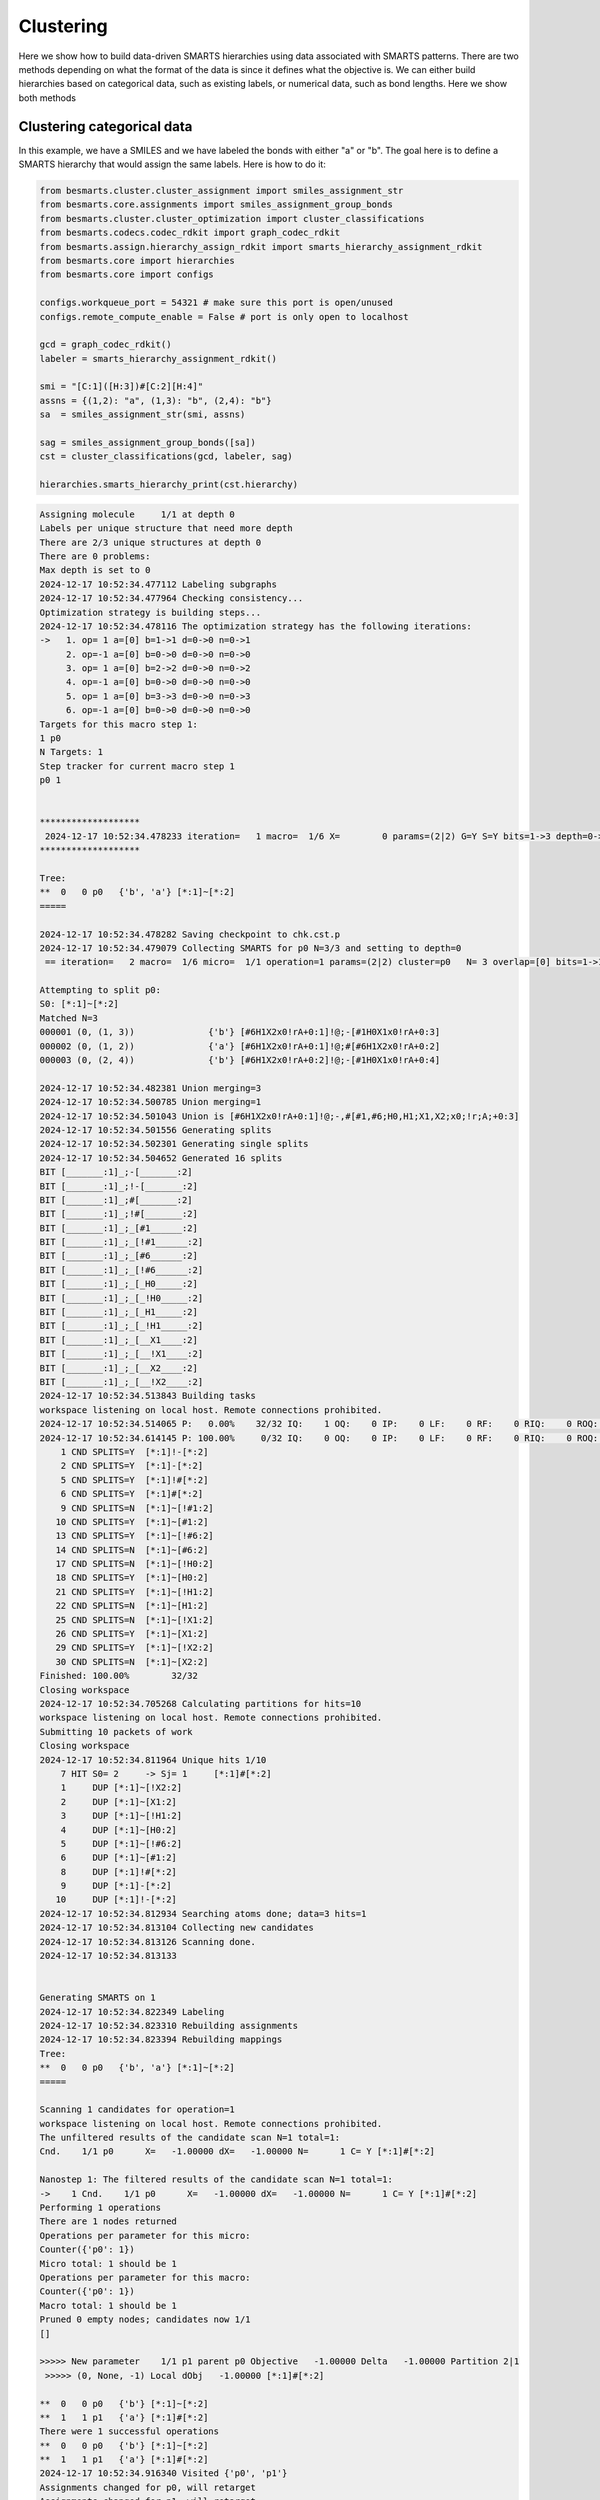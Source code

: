 
Clustering
==========

Here we show how to build data-driven SMARTS hierarchies using data associated
with SMARTS patterns. There are two methods depending on what the format of the
data is since it defines what the objective is. We can either build hierarchies
based on categorical data, such as existing labels, or numerical data, such as
bond lengths. Here we show both methods


Clustering categorical data
--------------------------

In this example, we have a SMILES and we have labeled the bonds with either "a"
or "b". The goal here is to define a SMARTS hierarchy that would assign the
same labels. Here is how to do it:

.. code-block:: python

    from besmarts.cluster.cluster_assignment import smiles_assignment_str
    from besmarts.core.assignments import smiles_assignment_group_bonds
    from besmarts.cluster.cluster_optimization import cluster_classifications
    from besmarts.codecs.codec_rdkit import graph_codec_rdkit
    from besmarts.assign.hierarchy_assign_rdkit import smarts_hierarchy_assignment_rdkit
    from besmarts.core import hierarchies
    from besmarts.core import configs
    
    configs.workqueue_port = 54321 # make sure this port is open/unused
    configs.remote_compute_enable = False # port is only open to localhost
    
    gcd = graph_codec_rdkit()
    labeler = smarts_hierarchy_assignment_rdkit()
    
    smi = "[C:1]([H:3])#[C:2][H:4]"
    assns = {(1,2): "a", (1,3): "b", (2,4): "b"}
    sa  = smiles_assignment_str(smi, assns)
    
    sag = smiles_assignment_group_bonds([sa])
    cst = cluster_classifications(gcd, labeler, sag)
    
    hierarchies.smarts_hierarchy_print(cst.hierarchy)


.. code-block::

    Assigning molecule     1/1 at depth 0
    Labels per unique structure that need more depth
    There are 2/3 unique structures at depth 0
    There are 0 problems:
    Max depth is set to 0
    2024-12-17 10:52:34.477112 Labeling subgraphs
    2024-12-17 10:52:34.477964 Checking consistency...
    Optimization strategy is building steps...
    2024-12-17 10:52:34.478116 The optimization strategy has the following iterations:
    ->   1. op= 1 a=[0] b=1->1 d=0->0 n=0->1
         2. op=-1 a=[0] b=0->0 d=0->0 n=0->0
         3. op= 1 a=[0] b=2->2 d=0->0 n=0->2
         4. op=-1 a=[0] b=0->0 d=0->0 n=0->0
         5. op= 1 a=[0] b=3->3 d=0->0 n=0->3
         6. op=-1 a=[0] b=0->0 d=0->0 n=0->0
    Targets for this macro step 1:
    1 p0
    N Targets: 1
    Step tracker for current macro step 1
    p0 1
    
    
    *******************
     2024-12-17 10:52:34.478233 iteration=   1 macro=  1/6 X=        0 params=(2|2) G=Y S=Y bits=1->3 depth=0->0 branch=0->3
    *******************
    
    Tree:
    **  0   0 p0   {'b', 'a'} [*:1]~[*:2]
    =====
    
    2024-12-17 10:52:34.478282 Saving checkpoint to chk.cst.p
    2024-12-17 10:52:34.479079 Collecting SMARTS for p0 N=3/3 and setting to depth=0
     == iteration=   2 macro=  1/6 micro=  1/1 operation=1 params=(2|2) cluster=p0   N= 3 overlap=[0] bits=1->1 depth=0->0 branch=0->1
    
    Attempting to split p0:
    S0: [*:1]~[*:2]
    Matched N=3
    000001 (0, (1, 3))              {'b'} [#6H1X2x0!rA+0:1]!@;-[#1H0X1x0!rA+0:3]
    000002 (0, (1, 2))              {'a'} [#6H1X2x0!rA+0:1]!@;#[#6H1X2x0!rA+0:2]
    000003 (0, (2, 4))              {'b'} [#6H1X2x0!rA+0:2]!@;-[#1H0X1x0!rA+0:4]
    
    2024-12-17 10:52:34.482381 Union merging=3
    2024-12-17 10:52:34.500785 Union merging=1
    2024-12-17 10:52:34.501043 Union is [#6H1X2x0!rA+0:1]!@;-,#[#1,#6;H0,H1;X1,X2;x0;!r;A;+0:3]
    2024-12-17 10:52:34.501556 Generating splits
    2024-12-17 10:52:34.502301 Generating single splits
    2024-12-17 10:52:34.504652 Generated 16 splits
    BIT [_______:1]_;-[_______:2]
    BIT [_______:1]_;!-[_______:2]
    BIT [_______:1]_;#[_______:2]
    BIT [_______:1]_;!#[_______:2]
    BIT [_______:1]_;_[#1______:2]
    BIT [_______:1]_;_[!#1______:2]
    BIT [_______:1]_;_[#6______:2]
    BIT [_______:1]_;_[!#6______:2]
    BIT [_______:1]_;_[_H0_____:2]
    BIT [_______:1]_;_[_!H0_____:2]
    BIT [_______:1]_;_[_H1_____:2]
    BIT [_______:1]_;_[_!H1_____:2]
    BIT [_______:1]_;_[__X1____:2]
    BIT [_______:1]_;_[__!X1____:2]
    BIT [_______:1]_;_[__X2____:2]
    BIT [_______:1]_;_[__!X2____:2]
    2024-12-17 10:52:34.513843 Building tasks
    workspace listening on local host. Remote connections prohibited.
    2024-12-17 10:52:34.514065 P:   0.00%    32/32 IQ:    1 OQ:    0 IP:    0 LF:    0 RF:    0 RIQ:    0 ROQ:    0 RIP:    0  ERC:    0.0 
    2024-12-17 10:52:34.614145 P: 100.00%     0/32 IQ:    0 OQ:    0 IP:    0 LF:    0 RF:    0 RIQ:    0 ROQ:    0 RIP:    0  ERC:    0.0 
        1 CND SPLITS=Y  [*:1]!-[*:2]
        2 CND SPLITS=Y  [*:1]-[*:2]
        5 CND SPLITS=Y  [*:1]!#[*:2]
        6 CND SPLITS=Y  [*:1]#[*:2]
        9 CND SPLITS=N  [*:1]~[!#1:2]
       10 CND SPLITS=Y  [*:1]~[#1:2]
       13 CND SPLITS=Y  [*:1]~[!#6:2]
       14 CND SPLITS=N  [*:1]~[#6:2]
       17 CND SPLITS=N  [*:1]~[!H0:2]
       18 CND SPLITS=Y  [*:1]~[H0:2]
       21 CND SPLITS=Y  [*:1]~[!H1:2]
       22 CND SPLITS=N  [*:1]~[H1:2]
       25 CND SPLITS=N  [*:1]~[!X1:2]
       26 CND SPLITS=Y  [*:1]~[X1:2]
       29 CND SPLITS=Y  [*:1]~[!X2:2]
       30 CND SPLITS=N  [*:1]~[X2:2]
    Finished: 100.00%        32/32
    Closing workspace
    2024-12-17 10:52:34.705268 Calculating partitions for hits=10
    workspace listening on local host. Remote connections prohibited.
    Submitting 10 packets of work
    Closing workspace
    2024-12-17 10:52:34.811964 Unique hits 1/10
        7 HIT S0= 2     -> Sj= 1     [*:1]#[*:2]
        1     DUP [*:1]~[!X2:2]
        2     DUP [*:1]~[X1:2]
        3     DUP [*:1]~[!H1:2]
        4     DUP [*:1]~[H0:2]
        5     DUP [*:1]~[!#6:2]
        6     DUP [*:1]~[#1:2]
        8     DUP [*:1]!#[*:2]
        9     DUP [*:1]-[*:2]
       10     DUP [*:1]!-[*:2]
    2024-12-17 10:52:34.812934 Searching atoms done; data=3 hits=1
    2024-12-17 10:52:34.813104 Collecting new candidates
    2024-12-17 10:52:34.813126 Scanning done.
    2024-12-17 10:52:34.813133
    
    
    Generating SMARTS on 1
    2024-12-17 10:52:34.822349 Labeling
    2024-12-17 10:52:34.823310 Rebuilding assignments
    2024-12-17 10:52:34.823394 Rebuilding mappings
    Tree:
    **  0   0 p0   {'b', 'a'} [*:1]~[*:2]
    =====
    
    Scanning 1 candidates for operation=1
    workspace listening on local host. Remote connections prohibited.
    The unfiltered results of the candidate scan N=1 total=1:
    Cnd.    1/1 p0      X=   -1.00000 dX=   -1.00000 N=      1 C= Y [*:1]#[*:2]
                                                                               
    Nanostep 1: The filtered results of the candidate scan N=1 total=1:
    ->    1 Cnd.    1/1 p0      X=   -1.00000 dX=   -1.00000 N=      1 C= Y [*:1]#[*:2]
    Performing 1 operations
    There are 1 nodes returned
    Operations per parameter for this micro:
    Counter({'p0': 1})
    Micro total: 1 should be 1
    Operations per parameter for this macro:
    Counter({'p0': 1})
    Macro total: 1 should be 1
    Pruned 0 empty nodes; candidates now 1/1
    []
    
    >>>>> New parameter    1/1 p1 parent p0 Objective   -1.00000 Delta   -1.00000 Partition 2|1
     >>>>> (0, None, -1) Local dObj   -1.00000 [*:1]#[*:2]
    
    **  0   0 p0   {'b'} [*:1]~[*:2]
    **  1   1 p1   {'a'} [*:1]#[*:2]
    There were 1 successful operations
    **  0   0 p0   {'b'} [*:1]~[*:2]
    **  1   1 p1   {'a'} [*:1]#[*:2]
    2024-12-17 10:52:34.916340 Visited {'p0', 'p1'}
    Assignments changed for p0, will retarget
    Assignments changed for p1, will retarget
    Restarting optimization search
    Targets for this macro step 1:
    1 p0
    2 p1
    N Targets: 2
    Step tracker for current macro step 1
    p0 1
    p1 1
    
    
    *******************
     2024-12-17 10:52:34.916927 iteration=   2 macro=  1/6 X=       -1 params=(3|2) G=Y S=Y bits=1->3 depth=0->0 branch=0->3
    *******************
    
    Tree:
    **  0   0 p0   {'b'} [*:1]~[*:2]
    **  1   1 p1   {'a'} [*:1]#[*:2]
    =====
    
    2024-12-17 10:52:34.916987 Saving checkpoint to chk.cst.p
    2024-12-17 10:52:34.917330 Collecting SMARTS for p0 N=2/3 and setting to depth=0
     == iteration=   3 macro=  1/6 micro=  1/2 operation=1 params=(3|2) cluster=p0   N= 2 overlap=[0] bits=1->1 depth=0->0 branch=0->1
    
    Attempting to split p0:
    S0: [*:1]~[*:2]
    Matched N=2
    000001 (0, (1, 3))              {'b'} [#6H1X2x0!rA+0:1]!@;-[#1H0X1x0!rA+0:3]
    000002 (0, (2, 4))              {'b'} [#6H1X2x0!rA+0:2]!@;-[#1H0X1x0!rA+0:4]
    
    Skipping p0 since all graphs are the same
    2024-12-17 10:52:34.919388 Collecting SMARTS for p1 N=1/3 and setting to depth=0
     == iteration=   4 macro=  1/6 micro=  2/2 operation=1 params=(3|2) cluster=p1   N= 1 overlap=[0] bits=1->1 depth=0->0 branch=0->1
    
    Attempting to split p1:
    S0: [*:1]#[*:2]
    Matched N=1
    000001 (0, (1, 2))              {'a'} [#6H1X2x0!rA+0:1]!@;#[#6H1X2x0!rA+0:2]
    
    Skipping p1 since all graphs are the same
    2024-12-17 10:52:34.920404 Scanning done.
    2024-12-17 10:52:34.920411
    
    
    Generating SMARTS on 0
    2024-12-17 10:52:34.926656 Labeling
    2024-12-17 10:52:34.927640 Rebuilding assignments
    2024-12-17 10:52:34.927738 Rebuilding mappings
    Tree:
    **  0   0 p0   {'b'} [*:1]~[*:2]
    **  1   1 p1   {'a'} [*:1]#[*:2]
    =====
    
    Scanning 0 candidates for operation=1
    workspace listening on local host. Remote connections prohibited.
    The unfiltered results of the candidate scan N=0 total=0:
    
    Nanostep 1: The filtered results of the candidate scan N=0 total=0:
    There were 0 successful operations
    **  0   0 p0   {'b'} [*:1]~[*:2]
    **  1   1 p1   {'a'} [*:1]#[*:2]
    2024-12-17 10:52:35.015457 Visited set()
    Targets for this macro step 2:
    1 p0
    2 p1
    N Targets: 2
    Step tracker for current macro step 2
    p0 2
    p1 2
    
    
    *******************
     2024-12-17 10:52:35.016147 iteration=   4 macro=  2/6 X=       -1 params=(3|2) G=Y S=Y bits=1->3 depth=0->0 branch=0->3
    *******************
    
    Tree:
    **  0   0 p0   {'b'} [*:1]~[*:2]
    **  1   1 p1   {'a'} [*:1]#[*:2]
    =====
    
    2024-12-17 10:52:35.016214 Saving checkpoint to chk.cst.p
    2024-12-17 10:52:35.016597 Collecting SMARTS for p0 N=2/3 and setting to depth=0
     == iteration=   5 macro=  2/6 micro=  1/2 operation=-1 params=(3|2) cluster=p0   N= 2 overlap=[0] bits=0->0 depth=0->0 branch=0->0
    
    2024-12-17 10:52:35.016677 Collecting SMARTS for p1 N=1/3 and setting to depth=0
     == iteration=   6 macro=  2/6 micro=  2/2 operation=-1 params=(3|2) cluster=p1   N= 1 overlap=[0] bits=0->0 depth=0->0 branch=0->0
    
    2024-12-17 10:52:35.016705 Scanning done.
    2024-12-17 10:52:35.016711
    
    
    Generating SMARTS on 1
    2024-12-17 10:52:35.025372 Labeling
    2024-12-17 10:52:35.026315 Rebuilding assignments
    2024-12-17 10:52:35.026420 Rebuilding mappings
    Tree:
    **  0   0 p0   {'b'} [*:1]~[*:2]
    **  1   1 p1   {'a'} [*:1]#[*:2]
    =====
    
    Scanning 1 candidates for operation=-1
    workspace listening on local host. Remote connections prohibited.
    The unfiltered results of the candidate scan N=1 total=1:
    Cnd.    1/1 p0      X=    0.00000 dX=    1.00000 N=      3 C= N [*:1]#[*:2]
                                                                               
    Nanostep 1: The filtered results of the candidate scan N=0 total=1:
    There were 0 successful operations
    **  0   0 p0   {'b'} [*:1]~[*:2]
    **  1   1 p1   {'a'} [*:1]#[*:2]
    2024-12-17 10:52:35.115490 Visited {'p1'}
    Targets for this macro step 3:
    1 p0
    2 p1
    N Targets: 2
    Step tracker for current macro step 3
    p0 3
    p1 3
    
    
    *******************
     2024-12-17 10:52:35.116151 iteration=   6 macro=  3/6 X=       -1 params=(3|2) G=Y S=Y bits=1->3 depth=0->0 branch=0->3
    *******************
    
    Tree:
    **  0   0 p0   {'b'} [*:1]~[*:2]
    **  1   1 p1   {'a'} [*:1]#[*:2]
    =====
    
    2024-12-17 10:52:35.116218 Saving checkpoint to chk.cst.p
    2024-12-17 10:52:35.116606 Collecting SMARTS for p0 N=2/3 and setting to depth=0
     == iteration=   7 macro=  3/6 micro=  1/2 operation=1 params=(3|2) cluster=p0   N= 2 overlap=[0] bits=2->2 depth=0->0 branch=0->2
    
    Attempting to split p0:
    S0: [*:1]~[*:2]
    Matched N=2
    000001 (0, (1, 3))              {'b'} [#6H1X2x0!rA+0:1]!@;-[#1H0X1x0!rA+0:3]
    000002 (0, (2, 4))              {'b'} [#6H1X2x0!rA+0:2]!@;-[#1H0X1x0!rA+0:4]
    
    Skipping p0 since all graphs are the same
    2024-12-17 10:52:35.118449 Collecting SMARTS for p1 N=1/3 and setting to depth=0
     == iteration=   8 macro=  3/6 micro=  2/2 operation=1 params=(3|2) cluster=p1   N= 1 overlap=[0] bits=2->2 depth=0->0 branch=0->2
    
    Attempting to split p1:
    S0: [*:1]#[*:2]
    Matched N=1
    000001 (0, (1, 2))              {'a'} [#6H1X2x0!rA+0:1]!@;#[#6H1X2x0!rA+0:2]
    
    Skipping p1 since all graphs are the same
    2024-12-17 10:52:35.119490 Scanning done.
    2024-12-17 10:52:35.119499
    
    
    Generating SMARTS on 0
    2024-12-17 10:52:35.125876 Labeling
    2024-12-17 10:52:35.126798 Rebuilding assignments
    2024-12-17 10:52:35.126887 Rebuilding mappings
    Tree:
    **  0   0 p0   {'b'} [*:1]~[*:2]
    **  1   1 p1   {'a'} [*:1]#[*:2]
    =====
    
    Scanning 0 candidates for operation=1
    workspace listening on local host. Remote connections prohibited.
    The unfiltered results of the candidate scan N=0 total=0:
    
    Nanostep 1: The filtered results of the candidate scan N=0 total=0:
    There were 0 successful operations
    **  0   0 p0   {'b'} [*:1]~[*:2]
    **  1   1 p1   {'a'} [*:1]#[*:2]
    2024-12-17 10:52:35.215341 Visited set()
    Targets for this macro step 4:
    1 p0
    2 p1
    N Targets: 2
    Step tracker for current macro step 4
    p0 4
    p1 4
    
    
    *******************
     2024-12-17 10:52:35.215914 iteration=   8 macro=  4/6 X=       -1 params=(3|2) G=Y S=Y bits=1->3 depth=0->0 branch=0->3
    *******************
    
    Tree:
    **  0   0 p0   {'b'} [*:1]~[*:2]
    **  1   1 p1   {'a'} [*:1]#[*:2]
    =====
    
    2024-12-17 10:52:35.215972 Saving checkpoint to chk.cst.p
    2024-12-17 10:52:35.216299 Collecting SMARTS for p0 N=2/3 and setting to depth=0
     == iteration=   9 macro=  4/6 micro=  1/2 operation=-1 params=(3|2) cluster=p0   N= 2 overlap=[0] bits=0->0 depth=0->0 branch=0->0
    
    2024-12-17 10:52:35.216373 Collecting SMARTS for p1 N=1/3 and setting to depth=0
     == iteration=  10 macro=  4/6 micro=  2/2 operation=-1 params=(3|2) cluster=p1   N= 1 overlap=[0] bits=0->0 depth=0->0 branch=0->0
    
    2024-12-17 10:52:35.216399 Scanning done.
    2024-12-17 10:52:35.216406
    
    
    Generating SMARTS on 1
    2024-12-17 10:52:35.229950 Labeling
    2024-12-17 10:52:35.230810 Rebuilding assignments
    2024-12-17 10:52:35.230886 Rebuilding mappings
    Tree:
    **  0   0 p0   {'b'} [*:1]~[*:2]
    **  1   1 p1   {'a'} [*:1]#[*:2]
    =====
    
    Scanning 1 candidates for operation=-1
    workspace listening on local host. Remote connections prohibited.
    The unfiltered results of the candidate scan N=1 total=1:
    Cnd.    1/1 p0      X=    0.00000 dX=    1.00000 N=      3 C= N [*:1]#[*:2]
                                                                               
    Nanostep 1: The filtered results of the candidate scan N=0 total=1:
    There were 0 successful operations
    **  0   0 p0   {'b'} [*:1]~[*:2]
    **  1   1 p1   {'a'} [*:1]#[*:2]
    2024-12-17 10:52:35.318658 Visited {'p1'}
    Targets for this macro step 5:
    1 p0
    2 p1
    N Targets: 2
    Step tracker for current macro step 5
    p0 5
    p1 5
    
    
    *******************
     2024-12-17 10:52:35.319183 iteration=  10 macro=  5/6 X=       -1 params=(3|2) G=Y S=Y bits=1->3 depth=0->0 branch=0->3
    *******************
    
    Tree:
    **  0   0 p0   {'b'} [*:1]~[*:2]
    **  1   1 p1   {'a'} [*:1]#[*:2]
    =====
    
    2024-12-17 10:52:35.319237 Saving checkpoint to chk.cst.p
    2024-12-17 10:52:35.319547 Collecting SMARTS for p0 N=2/3 and setting to depth=0
     == iteration=  11 macro=  5/6 micro=  1/2 operation=1 params=(3|2) cluster=p0   N= 2 overlap=[0] bits=3->3 depth=0->0 branch=0->3
    
    Attempting to split p0:
    S0: [*:1]~[*:2]
    Matched N=2
    000001 (0, (1, 3))              {'b'} [#6H1X2x0!rA+0:1]!@;-[#1H0X1x0!rA+0:3]
    000002 (0, (2, 4))              {'b'} [#6H1X2x0!rA+0:2]!@;-[#1H0X1x0!rA+0:4]
    
    Skipping p0 since all graphs are the same
    2024-12-17 10:52:35.321560 Collecting SMARTS for p1 N=1/3 and setting to depth=0
     == iteration=  12 macro=  5/6 micro=  2/2 operation=1 params=(3|2) cluster=p1   N= 1 overlap=[0] bits=3->3 depth=0->0 branch=0->3
    
    Attempting to split p1:
    S0: [*:1]#[*:2]
    Matched N=1
    000001 (0, (1, 2))              {'a'} [#6H1X2x0!rA+0:1]!@;#[#6H1X2x0!rA+0:2]
    
    Skipping p1 since all graphs are the same
    2024-12-17 10:52:35.322564 Scanning done.
    2024-12-17 10:52:35.322571
    
    
    Generating SMARTS on 0
    2024-12-17 10:52:35.328626 Labeling
    2024-12-17 10:52:35.329628 Rebuilding assignments
    2024-12-17 10:52:35.329719 Rebuilding mappings
    Tree:
    **  0   0 p0   {'b'} [*:1]~[*:2]
    **  1   1 p1   {'a'} [*:1]#[*:2]
    =====
    
    Scanning 0 candidates for operation=1
    workspace listening on local host. Remote connections prohibited.
    The unfiltered results of the candidate scan N=0 total=0:
    
    Nanostep 1: The filtered results of the candidate scan N=0 total=0:
    There were 0 successful operations
    **  0   0 p0   {'b'} [*:1]~[*:2]
    **  1   1 p1   {'a'} [*:1]#[*:2]
    2024-12-17 10:52:35.418673 Visited set()
    Targets for this macro step 6:
    1 p0
    2 p1
    N Targets: 2
    Step tracker for current macro step 6
    p0 6
    p1 6
    
    
    *******************
     2024-12-17 10:52:35.419223 iteration=  12 macro=  6/6 X=       -1 params=(3|2) G=Y S=Y bits=1->3 depth=0->0 branch=0->3
    *******************
    
    Tree:
    **  0   0 p0   {'b'} [*:1]~[*:2]
    **  1   1 p1   {'a'} [*:1]#[*:2]
    =====
    
    2024-12-17 10:52:35.419276 Saving checkpoint to chk.cst.p
    2024-12-17 10:52:35.419593 Collecting SMARTS for p0 N=2/3 and setting to depth=0
     == iteration=  13 macro=  6/6 micro=  1/2 operation=-1 params=(3|2) cluster=p0   N= 2 overlap=[0] bits=0->0 depth=0->0 branch=0->0
    
    2024-12-17 10:52:35.419664 Collecting SMARTS for p1 N=1/3 and setting to depth=0
     == iteration=  14 macro=  6/6 micro=  2/2 operation=-1 params=(3|2) cluster=p1   N= 1 overlap=[0] bits=0->0 depth=0->0 branch=0->0
    
    2024-12-17 10:52:35.419689 Scanning done.
    2024-12-17 10:52:35.419695
    
    
    Generating SMARTS on 1
    2024-12-17 10:52:35.427191 Labeling
    2024-12-17 10:52:35.428046 Rebuilding assignments
    2024-12-17 10:52:35.428127 Rebuilding mappings
    Tree:
    **  0   0 p0   {'b'} [*:1]~[*:2]
    **  1   1 p1   {'a'} [*:1]#[*:2]
    =====
    
    Scanning 1 candidates for operation=-1
    workspace listening on local host. Remote connections prohibited.
    The unfiltered results of the candidate scan N=1 total=1:
    Cnd.    1/1 p0      X=    0.00000 dX=    1.00000 N=      3 C= N [*:1]#[*:2]
                                                                               
    Nanostep 1: The filtered results of the candidate scan N=0 total=1:
    There were 0 successful operations
    **  0   0 p0   {'b'} [*:1]~[*:2]
    **  1   1 p1   {'a'} [*:1]#[*:2]
    2024-12-17 10:52:35.515337 Visited {'p1'}
    Nothing found. Done.
    Start time: 2024-12-17 10:52:34.427978
    End   time: 2024-12-17 10:52:35.516856
    p0 {'b'}
    p1 {'a'}
    ACCURACY: 1.0
    **  0 p0 [*:1]~[*:2]
    **   1 p1 [*:1]#[*:2]

There is quite a bit going on, but the last output shows the final hierarchy. The solution found was a SMARTS pattern `[*:1]!-[*:2]`.

Clustering numerical data
-------------------------

In this example, we have a SMILES and we have a bond length associated with
each bond. The goal here is to find a hierarchy where a parent and child SMARTS
patterns have a mean bond length difference of greater than the threshhold,
here 0.1 Angstrom. From the data given, we see that the algorithm should find a
hierarchy that separates bond 1-2 from bonds 1-3 and 2-4 since the difference
is 0.2 A and above the 0.1 threshold.

.. code-block:: python
    from besmarts.cluster.cluster_assignment import smiles_assignment_float
    from besmarts.core.assignments import smiles_assignment_group_bonds
    from besmarts.cluster.cluster_optimization import cluster_means
    from besmarts.cluster.cluster_objective import clustering_objective_mean_separation
    from besmarts.codecs.codec_rdkit import graph_codec_rdkit
    from besmarts.assign.hierarchy_assign_rdkit import smarts_hierarchy_assignment_rdkit
    from besmarts.core import hierarchies
    from besmarts.core import configs
    
    configs.workqueue_port = 54321 # make sure this port is open/unused
    configs.remote_compute_enable = False # port is only open to localhost
    
    gcd = graph_codec_rdkit()
    labeler = smarts_hierarchy_assignment_rdkit()
    
    smi = "[C:1]([H:3])#[C:2][H:4]"
    assns = {(1,2): [1.1], (1,3): [1.3], (2,4): [1.3]}
    sa  = smiles_assignment_float(smi, assns)
    
    objective = clustering_objective_mean_separation(split_separation=0.1)
    
    sag = smiles_assignment_group_bonds([sa])
    cst = cluster_means(gcd, labeler, sag, objective=objective)
    
    hierarchies.smarts_hierarchy_print(cst.hierarchy)

.. code-block::

    2024-12-17 10:56:06.570249 Labeling subgraphs
    2024-12-17 10:56:06.571007 Checking consistency...
    Optimization strategy is building steps...
    2024-12-17 10:56:06.571142 The optimization strategy has the following iterations:
    ->   1. op= 1 a=[0] b=1->1 d=0->0 n=0->0
         2. op=-1 a=[0] b=0->0 d=0->0 n=0->0
         3. op= 1 a=[0] b=2->2 d=0->0 n=0->0
         4. op=-1 a=[0] b=0->0 d=0->0 n=0->0
    Targets for this macro step 1:
    1 p0
    N Targets: 1
    Step tracker for current macro step 1
    p0 1
    
    
    *******************
     2024-12-17 10:56:06.571270 iteration=   1 macro=  1/4 X=        0 params=(2|1) G=N S=Y bits=1->2 depth=0->0 branch=0->0
    *******************
    
    Tree:
    **  0   0 p0    Mean=    1.2333 Std=    0.0943 N=      3 Min=    1.1000 Max=    1.3000 [*:1]~[*:2]
    =====
    
    2024-12-17 10:56:06.571374 Saving checkpoint to chk.cst.p
    2024-12-17 10:56:06.571891 Collecting SMARTS for p0 N=3/3 and setting to depth=0
     == iteration=   2 macro=  1/4 micro=  1/1 operation=1 params=(2|1) cluster=p0   N= 3 overlap=[0] bits=1->1 depth=0->0 branch=0->0
    
    Attempting to split p0:
    S0: [*:1]~[*:2]
    Matched N=3
    000001 (0, (1, 3))               Mean=    1.3000 Std=    0.0000 N=      1 Min=    1.3000 Max=    1.3000 [#6H1X2x0!rA+0:1]!@;-[#1H0X1x0!rA+0:3]
    000002 (0, (1, 2))               Mean=    1.1000 Std=    0.0000 N=      1 Min=    1.1000 Max=    1.1000 [#6H1X2x0!rA+0:1]!@;#[#6H1X2x0!rA+0:2]
    000003 (0, (2, 4))               Mean=    1.3000 Std=    0.0000 N=      1 Min=    1.3000 Max=    1.3000 [#6H1X2x0!rA+0:2]!@;-[#1H0X1x0!rA+0:4]
    
    2024-12-17 10:56:06.575155 Union merging=3
    2024-12-17 10:56:06.592133 Union merging=1
    2024-12-17 10:56:06.592363 Union is [#6H1X2x0!rA+0:1]!@;-,#[#1,#6;H0,H1;X1,X2;x0;!r;A;+0:3]
    2024-12-17 10:56:06.592841 Generating splits
    2024-12-17 10:56:06.593546 Generating single splits
    2024-12-17 10:56:06.594134 Generated 8 splits
    BIT [_______:1]_;-[_______:2]
    BIT [_______:1]_;#[_______:2]
    BIT [_______:1]_;_[#1______:2]
    BIT [_______:1]_;_[#6______:2]
    BIT [_______:1]_;_[_H0_____:2]
    BIT [_______:1]_;_[_H1_____:2]
    BIT [_______:1]_;_[__X1____:2]
    BIT [_______:1]_;_[__X2____:2]
    2024-12-17 10:56:06.598571 Building tasks
    workspace listening on local host. Remote connections prohibited.
    2024-12-17 10:56:06.598748 P:   0.00%     8/8 IQ:    1 OQ:    0 IP:    0 LF:    0 RF:    0 RIQ:    0 ROQ:    0 RIP:    0  ERC:    0.0 
    2024-12-17 10:56:06.698827 P: 100.00%     0/8 IQ:    0 OQ:    0 IP:    0 LF:    0 RF:    0 RIQ:    0 ROQ:    0 RIP:    0  ERC:    0.0 
        1 CND SPLITS=Y  [*:1]-[*:2]
        2 CND SPLITS=Y  [*:1]#[*:2]
        3 CND SPLITS=Y  [*:1]~[#1:2]
        4 CND SPLITS=N  [*:1]~[#6:2]
        5 CND SPLITS=Y  [*:1]~[H0:2]
        6 CND SPLITS=N  [*:1]~[H1:2]
        7 CND SPLITS=Y  [*:1]~[X1:2]
        8 CND SPLITS=N  [*:1]~[X2:2]
    Finished: 100.00%         8/8
    Closing workspace
    2024-12-17 10:56:06.785257 Calculating partitions for hits=5
    workspace listening on local host. Remote connections prohibited.
    Submitting 5 packets of work
    Closing workspace
    2024-12-17 10:56:06.881913 Unique hits 1/5
        4 HIT S0= 2     -> Sj= 1     [*:1]#[*:2]
        1     DUP [*:1]~[X1:2]
        2     DUP [*:1]~[H0:2]
        3     DUP [*:1]~[#1:2]
        5     DUP [*:1]-[*:2]
    2024-12-17 10:56:06.882460 Searching atoms done; data=3 hits=1
    2024-12-17 10:56:06.882557 Collecting new candidates
    2024-12-17 10:56:06.882584 Scanning done.
    2024-12-17 10:56:06.882590
    
    
    Generating SMARTS on 1
    2024-12-17 10:56:06.890613 Labeling
    2024-12-17 10:56:06.891500 Rebuilding assignments
    2024-12-17 10:56:06.891583 Rebuilding mappings
    Tree:
    **  0   0 p0    Mean=    1.2333 Std=    0.0943 N=      3 Min=    1.1000 Max=    1.3000 [*:1]~[*:2]
    =====
    
    Scanning 1 candidates for operation=1
    workspace listening on local host. Remote connections prohibited.
    The unfiltered results of the candidate scan N=1 total=1:
    Cnd.    1/1 p0      X=   -0.20000 dX=   -0.20000 N=      1 C= Y [*:1]#[*:2]
                                                                               
    Nanostep 1: The filtered results of the candidate scan N=1 total=1:
    ->    1 Cnd.    1/1 p0      X=   -0.20000 dX=   -0.20000 N=      1 C= Y [*:1]#[*:2]
    Performing 1 operations
    There are 1 nodes returned
    Operations per parameter for this micro:
    Counter({'p0': 1})
    Micro total: 1 should be 1
    Operations per parameter for this macro:
    Counter({'p0': 1})
    Macro total: 1 should be 1
    Pruned 0 empty nodes; candidates now 1/1
    []
    
    >>>>> New parameter    1/1 p1 parent p0 Objective   -0.20000 Delta   -0.20000 Partition 2|1
     >>>>> (0, None, -1) Local dObj   -0.20000 [*:1]#[*:2]
    
    **  0   0 p0    Mean=    1.3000 Std=    0.0000 N=      2 Min=    1.3000 Max=    1.3000 [*:1]~[*:2]
    **  1   1 p1    Mean=    1.1000 Std=    0.0000 N=      1 Min=    1.1000 Max=    1.1000 [*:1]#[*:2]
    There were 1 successful operations
    **  0   0 p0    Mean=    1.3000 Std=    0.0000 N=      2 Min=    1.3000 Max=    1.3000 [*:1]~[*:2]
    **  1   1 p1    Mean=    1.1000 Std=    0.0000 N=      1 Min=    1.1000 Max=    1.1000 [*:1]#[*:2]
    2024-12-17 10:56:06.979662 Visited {'p0', 'p1'}
    Assignments changed for p0, will retarget
    Assignments changed for p1, will retarget
    Restarting optimization search
    Targets for this macro step 1:
    1 p0
    2 p1
    N Targets: 2
    Step tracker for current macro step 1
    p0 1
    p1 1
    
    
    *******************
     2024-12-17 10:56:06.980184 iteration=   2 macro=  1/4 X=     -0.2 params=(3|1) G=N S=Y bits=1->2 depth=0->0 branch=0->0
    *******************
    
    Tree:
    **  0   0 p0    Mean=    1.3000 Std=    0.0000 N=      2 Min=    1.3000 Max=    1.3000 [*:1]~[*:2]
    **  1   1 p1    Mean=    1.1000 Std=    0.0000 N=      1 Min=    1.1000 Max=    1.1000 [*:1]#[*:2]
    =====
    
    2024-12-17 10:56:06.980269 Saving checkpoint to chk.cst.p
    2024-12-17 10:56:06.980596 Collecting SMARTS for p0 N=2/3 and setting to depth=0
     == iteration=   3 macro=  1/4 micro=  1/2 operation=1 params=(3|1) cluster=p0   N= 2 overlap=[0] bits=1->1 depth=0->0 branch=0->0
    
    Attempting to split p0:
    S0: [*:1]~[*:2]
    Matched N=2
    000001 (0, (1, 3))               Mean=    1.3000 Std=    0.0000 N=      1 Min=    1.3000 Max=    1.3000 [#6H1X2x0!rA+0:1]!@;-[#1H0X1x0!rA+0:3]
    000002 (0, (2, 4))               Mean=    1.3000 Std=    0.0000 N=      1 Min=    1.3000 Max=    1.3000 [#6H1X2x0!rA+0:2]!@;-[#1H0X1x0!rA+0:4]
    
    Skipping p0 since all graphs are the same
    2024-12-17 10:56:06.982714 Collecting SMARTS for p1 N=1/3 and setting to depth=0
     == iteration=   4 macro=  1/4 micro=  2/2 operation=1 params=(3|1) cluster=p1   N= 1 overlap=[0] bits=1->1 depth=0->0 branch=0->0
    
    Attempting to split p1:
    S0: [*:1]#[*:2]
    Matched N=1
    000001 (0, (1, 2))               Mean=    1.1000 Std=    0.0000 N=      1 Min=    1.1000 Max=    1.1000 [#6H1X2x0!rA+0:1]!@;#[#6H1X2x0!rA+0:2]
    
    Skipping p1 since all graphs are the same
    2024-12-17 10:56:06.983758 Scanning done.
    2024-12-17 10:56:06.983766
    
    
    Generating SMARTS on 0
    2024-12-17 10:56:06.989963 Labeling
    2024-12-17 10:56:06.990924 Rebuilding assignments
    2024-12-17 10:56:06.991015 Rebuilding mappings
    Tree:
    **  0   0 p0    Mean=    1.3000 Std=    0.0000 N=      2 Min=    1.3000 Max=    1.3000 [*:1]~[*:2]
    **  1   1 p1    Mean=    1.1000 Std=    0.0000 N=      1 Min=    1.1000 Max=    1.1000 [*:1]#[*:2]
    =====
    
    Scanning 0 candidates for operation=1
    workspace listening on local host. Remote connections prohibited.
    The unfiltered results of the candidate scan N=0 total=0:
    
    Nanostep 1: The filtered results of the candidate scan N=0 total=0:
    There were 0 successful operations
    **  0   0 p0    Mean=    1.3000 Std=    0.0000 N=      2 Min=    1.3000 Max=    1.3000 [*:1]~[*:2]
    **  1   1 p1    Mean=    1.1000 Std=    0.0000 N=      1 Min=    1.1000 Max=    1.1000 [*:1]#[*:2]
    2024-12-17 10:56:07.078634 Visited set()
    Targets for this macro step 2:
    1 p0
    2 p1
    N Targets: 2
    Step tracker for current macro step 2
    p0 2
    p1 2
    
    
    *******************
     2024-12-17 10:56:07.079185 iteration=   4 macro=  2/4 X=     -0.2 params=(3|1) G=N S=Y bits=1->2 depth=0->0 branch=0->0
    *******************
    
    Tree:
    **  0   0 p0    Mean=    1.3000 Std=    0.0000 N=      2 Min=    1.3000 Max=    1.3000 [*:1]~[*:2]
    **  1   1 p1    Mean=    1.1000 Std=    0.0000 N=      1 Min=    1.1000 Max=    1.1000 [*:1]#[*:2]
    =====
    
    2024-12-17 10:56:07.079271 Saving checkpoint to chk.cst.p
    2024-12-17 10:56:07.079586 Collecting SMARTS for p0 N=2/3 and setting to depth=0
     == iteration=   5 macro=  2/4 micro=  1/2 operation=-1 params=(3|1) cluster=p0   N= 2 overlap=[0] bits=0->0 depth=0->0 branch=0->0
    
    2024-12-17 10:56:07.079654 Collecting SMARTS for p1 N=1/3 and setting to depth=0
     == iteration=   6 macro=  2/4 micro=  2/2 operation=-1 params=(3|1) cluster=p1   N= 1 overlap=[0] bits=0->0 depth=0->0 branch=0->0
    
    2024-12-17 10:56:07.079679 Scanning done.
    2024-12-17 10:56:07.079685
    
    
    Generating SMARTS on 1
    2024-12-17 10:56:07.087497 Labeling
    2024-12-17 10:56:07.088419 Rebuilding assignments
    2024-12-17 10:56:07.088508 Rebuilding mappings
    Tree:
    **  0   0 p0    Mean=    1.3000 Std=    0.0000 N=      2 Min=    1.3000 Max=    1.3000 [*:1]~[*:2]
    **  1   1 p1    Mean=    1.1000 Std=    0.0000 N=      1 Min=    1.1000 Max=    1.1000 [*:1]#[*:2]
    =====
    
    Scanning 1 candidates for operation=-1
    workspace listening on local host. Remote connections prohibited.
    The unfiltered results of the candidate scan N=1 total=1:
    Cnd.    1/1 p0      X=    0.00000 dX=    0.20000 N=      3 C= N [*:1]#[*:2]
                                                                               
    Nanostep 1: The filtered results of the candidate scan N=0 total=1:
    There were 0 successful operations
    **  0   0 p0    Mean=    1.3000 Std=    0.0000 N=      2 Min=    1.3000 Max=    1.3000 [*:1]~[*:2]
    **  1   1 p1    Mean=    1.1000 Std=    0.0000 N=      1 Min=    1.1000 Max=    1.1000 [*:1]#[*:2]
    2024-12-17 10:56:07.178663 Visited {'p1'}
    Targets for this macro step 3:
    1 p0
    2 p1
    N Targets: 2
    Step tracker for current macro step 3
    p0 3
    p1 3
    
    
    *******************
     2024-12-17 10:56:07.179202 iteration=   6 macro=  3/4 X=     -0.2 params=(3|1) G=N S=Y bits=1->2 depth=0->0 branch=0->0
    *******************
    
    Tree:
    **  0   0 p0    Mean=    1.3000 Std=    0.0000 N=      2 Min=    1.3000 Max=    1.3000 [*:1]~[*:2]
    **  1   1 p1    Mean=    1.1000 Std=    0.0000 N=      1 Min=    1.1000 Max=    1.1000 [*:1]#[*:2]
    =====
    
    2024-12-17 10:56:07.179308 Saving checkpoint to chk.cst.p
    2024-12-17 10:56:07.179637 Collecting SMARTS for p0 N=2/3 and setting to depth=0
     == iteration=   7 macro=  3/4 micro=  1/2 operation=1 params=(3|1) cluster=p0   N= 2 overlap=[0] bits=2->2 depth=0->0 branch=0->0
    
    Attempting to split p0:
    S0: [*:1]~[*:2]
    Matched N=2
    000001 (0, (1, 3))               Mean=    1.3000 Std=    0.0000 N=      1 Min=    1.3000 Max=    1.3000 [#6H1X2x0!rA+0:1]!@;-[#1H0X1x0!rA+0:3]
    000002 (0, (2, 4))               Mean=    1.3000 Std=    0.0000 N=      1 Min=    1.3000 Max=    1.3000 [#6H1X2x0!rA+0:2]!@;-[#1H0X1x0!rA+0:4]
    
    Skipping p0 since all graphs are the same
    2024-12-17 10:56:07.181858 Collecting SMARTS for p1 N=1/3 and setting to depth=0
     == iteration=   8 macro=  3/4 micro=  2/2 operation=1 params=(3|1) cluster=p1   N= 1 overlap=[0] bits=2->2 depth=0->0 branch=0->0
    
    Attempting to split p1:
    S0: [*:1]#[*:2]
    Matched N=1
    000001 (0, (1, 2))               Mean=    1.1000 Std=    0.0000 N=      1 Min=    1.1000 Max=    1.1000 [#6H1X2x0!rA+0:1]!@;#[#6H1X2x0!rA+0:2]
    
    Skipping p1 since all graphs are the same
    2024-12-17 10:56:07.182951 Scanning done.
    2024-12-17 10:56:07.182959
    
    
    Generating SMARTS on 0
    2024-12-17 10:56:07.189262 Labeling
    2024-12-17 10:56:07.190217 Rebuilding assignments
    2024-12-17 10:56:07.190311 Rebuilding mappings
    Tree:
    **  0   0 p0    Mean=    1.3000 Std=    0.0000 N=      2 Min=    1.3000 Max=    1.3000 [*:1]~[*:2]
    **  1   1 p1    Mean=    1.1000 Std=    0.0000 N=      1 Min=    1.1000 Max=    1.1000 [*:1]#[*:2]
    =====
    
    Scanning 0 candidates for operation=1
    workspace listening on local host. Remote connections prohibited.
    The unfiltered results of the candidate scan N=0 total=0:
    
    Nanostep 1: The filtered results of the candidate scan N=0 total=0:
    There were 0 successful operations
    **  0   0 p0    Mean=    1.3000 Std=    0.0000 N=      2 Min=    1.3000 Max=    1.3000 [*:1]~[*:2]
    **  1   1 p1    Mean=    1.1000 Std=    0.0000 N=      1 Min=    1.1000 Max=    1.1000 [*:1]#[*:2]
    2024-12-17 10:56:07.275306 Visited set()
    Targets for this macro step 4:
    1 p0
    2 p1
    N Targets: 2
    Step tracker for current macro step 4
    p0 4
    p1 4
    
    
    *******************
     2024-12-17 10:56:07.275926 iteration=   8 macro=  4/4 X=     -0.2 params=(3|1) G=N S=Y bits=1->2 depth=0->0 branch=0->0
    *******************
    
    Tree:
    **  0   0 p0    Mean=    1.3000 Std=    0.0000 N=      2 Min=    1.3000 Max=    1.3000 [*:1]~[*:2]
    **  1   1 p1    Mean=    1.1000 Std=    0.0000 N=      1 Min=    1.1000 Max=    1.1000 [*:1]#[*:2]
    =====
    
    2024-12-17 10:56:07.276021 Saving checkpoint to chk.cst.p
    2024-12-17 10:56:07.276354 Collecting SMARTS for p0 N=2/3 and setting to depth=0
     == iteration=   9 macro=  4/4 micro=  1/2 operation=-1 params=(3|1) cluster=p0   N= 2 overlap=[0] bits=0->0 depth=0->0 branch=0->0
    
    2024-12-17 10:56:07.276424 Collecting SMARTS for p1 N=1/3 and setting to depth=0
     == iteration=  10 macro=  4/4 micro=  2/2 operation=-1 params=(3|1) cluster=p1   N= 1 overlap=[0] bits=0->0 depth=0->0 branch=0->0
    
    2024-12-17 10:56:07.276447 Scanning done.
    2024-12-17 10:56:07.276453
    
    
    Generating SMARTS on 1
    2024-12-17 10:56:07.285620 Labeling
    2024-12-17 10:56:07.286525 Rebuilding assignments
    2024-12-17 10:56:07.286612 Rebuilding mappings
    Tree:
    **  0   0 p0    Mean=    1.3000 Std=    0.0000 N=      2 Min=    1.3000 Max=    1.3000 [*:1]~[*:2]
    **  1   1 p1    Mean=    1.1000 Std=    0.0000 N=      1 Min=    1.1000 Max=    1.1000 [*:1]#[*:2]
    =====
    
    Scanning 1 candidates for operation=-1
    workspace listening on local host. Remote connections prohibited.
    The unfiltered results of the candidate scan N=1 total=1:
    Cnd.    1/1 p0      X=    0.00000 dX=    0.20000 N=      3 C= N [*:1]#[*:2]
                                                                               
    Nanostep 1: The filtered results of the candidate scan N=0 total=1:
    There were 0 successful operations
    **  0   0 p0    Mean=    1.3000 Std=    0.0000 N=      2 Min=    1.3000 Max=    1.3000 [*:1]~[*:2]
    **  1   1 p1    Mean=    1.1000 Std=    0.0000 N=      1 Min=    1.1000 Max=    1.1000 [*:1]#[*:2]
    2024-12-17 10:56:07.378695 Visited {'p1'}
    Nothing found. Done.
    Start time: 2024-12-17 10:56:06.522996
    End   time: 2024-12-17 10:56:07.380206
    **  0 p0 [*:1]~[*:2]
    **   1 p1 [*:1]#[*:2]

Similar to the categorical case, the same SMARTS pattern was found.
